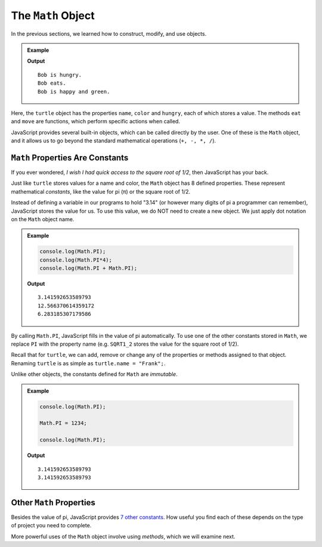 The ``Math`` Object
====================

In the previous sections, we learned how to construct, modify, and use objects.

.. admonition:: Example

   .. sourcecode:: js
      :linenos:

      let turtle = {
         name = 'Bob',
         color = 'green',
         hungry = true,
         eat: function(){return false},
         move: function(){return true}
      };

      if (turtle.hungry){
         console.log(`${turtle.name} is hungry.`);
         console.log(turtle.name + " eats.");
         turtle.hungry = turtle.eat();
         console.log(`${turtle.name} is happy and ${turtle.color}.`);
      } else {
         console.log(`${turtle.name} is happy and ${turtle.color}.`);
         console.log(turtle.name + " moves.");
         turtle.hungry = turtle.move();
         console.log(`${turtle.name} is hungry.`);
      }

   **Output**
   ::

      Bob is hungry.
      Bob eats.
      Bob is happy and green.

Here, the ``turtle`` object has the properties ``name``, ``color`` and
``hungry``, each of which stores a value. The methods ``eat`` and ``move`` are
functions, which perform specific actions when called.

JavaScript provides several built-in objects, which can be called directly by
the user. One of these is the ``Math`` object, and it allows us to go beyond
the standard mathematical operations (``+, -, *, /``).

``Math`` Properties Are Constants
----------------------------------

If you ever wondered, *I wish I had quick access to the square root of 1/2*,
then JavaScript has your back.

Just like ``turtle`` stores values for a name and color, the ``Math`` object
has 8 defined properties. These represent mathematical *constants*, like the
value for pi (π) or the square root of 1/2.

Instead of defining a variable in our programs to hold "3.14" (or however many
digits of pi a programmer can remember), JavaScript stores the value for us.
To use this value, we do NOT need to create a new object. We just apply dot
notation on the ``Math`` object name.

.. admonition:: Example

   .. sourcecode:: js

      console.log(Math.PI);
      console.log(Math.PI*4);
      console.log(Math.PI + Math.PI);

   **Output**
   ::

      3.141592653589793
      12.566370614359172
      6.283185307179586

By calling ``Math.PI``, JavaScript fills in the value of pi automatically. To
use one of the other constants stored in ``Math``, we replace ``PI`` with the
property name (e.g. ``SQRT1_2`` stores the value for the square root of 1/2).

Recall that for ``turtle``, we can add, remove or change any of the properties
or methods assigned to that object. Renaming ``turtle`` is as simple as
``turtle.name = "Frank";``.

Unlike other objects, the constants defined for ``Math`` are *immutable*.

.. admonition:: Example

   .. sourcecode:: js

      console.log(Math.PI);

      Math.PI = 1234;

      console.log(Math.PI);

   **Output**
   ::

      3.141592653589793
      3.141592653589793

Other ``Math`` Properties
--------------------------

Besides the value of pi, JavaScript provides `7 other constants <https://www.w3schools.com/jsref/jsref_obj_math.asp>`__.
How useful you find each of these depends on the type of project you need to
complete.

More powerful uses of the ``Math`` object involve using *methods*, which we
will examine next.
